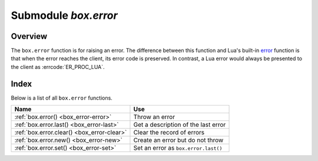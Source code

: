 -------------------------------------------------------------------------------
                            Submodule `box.error`
-------------------------------------------------------------------------------

.. module:: box.error

===============================================================================
                                   Overview
===============================================================================

The ``box.error`` function is for raising an error. The difference between this
function and Lua's built-in `error <https://www.lua.org/pil/8.3.html>`_ function
is that when the error reaches the client, its error code is preserved.
In contrast, a Lua error would always be presented to the client as
:errcode:`ER_PROC_LUA`.

===============================================================================
                                    Index
===============================================================================

Below is a list of all ``box.error`` functions.

.. container:: table

    .. rst-class:: left-align-column-1
    .. rst-class:: left-align-column-2

    +--------------------------------------+---------------------------------+
    | Name                                 | Use                             |
    +======================================+=================================+
    | :ref:`box.error()                    | Throw an error                  |
    | <box_error-error>`                   |                                 |
    +--------------------------------------+---------------------------------+
    | :ref:`box.error.last()               | Get a description of the        |
    | <box_error-last>`                    | last error                      |
    +--------------------------------------+---------------------------------+
    | :ref:`box.error.clear()              | Clear the record of errors      |
    | <box_error-clear>`                   |                                 |
    +--------------------------------------+---------------------------------+
    | :ref:`box.error.new()                | Create an error but do not      |
    | <box_error-new>`                     | throw                           |
    +--------------------------------------+---------------------------------+
    | :ref:`box.error.set()                | Set an error as                 |
    | <box_error-set>`                     | ``box.error.last()``            |
    +--------------------------------------+---------------------------------+

.. function:: box.error{reason = string [, code = number]}

    When called with a Lua-table argument, the code and reason have any
    user-desired values. The result will be those values.

    :param string reason: description of an error, defined by user
    :param integer  code: numeric code for this error, defined by user

.. function:: box.error()

    When called without arguments, ``box.error()`` re-throws whatever the last
    error was.

.. _box_error-error:

.. function:: box.error(code, errtext [, errtext ...])

    Emulate a request error, with text based on one of the pre-defined Tarantool
    errors defined in the file `errcode.h
    <https://github.com/tarantool/tarantool/blob/2.1/src/box/errcode.h>`_ in
    the source tree. Lua constants which correspond to those Tarantool errors are
    defined as members of ``box.error``, for example ``box.error.NO_SUCH_USER == 45``.

    :param number       code: number of a pre-defined error
    :param string errtext(s): part of the message which will accompany the error

    For example:

    the ``NO_SUCH_USER`` message is "``User '%s' is not found``" -- it includes
    one "``%s``" component which will be replaced with errtext. Thus a call to
    ``box.error(box.error.NO_SUCH_USER, 'joe')`` or ``box.error(45, 'joe')``
    will result in an error with the accompanying message
    "``User 'joe' is not found``".

    :except: whatever is specified in errcode-number.

    **Example:**

    .. code-block:: tarantoolsession

        tarantool> box.error{code = 555, reason = 'Arbitrary message'}
        ---
        - error: Arbitrary message
        ...
        tarantool> box.error()
        ---
        - error: Arbitrary message
        ...
        tarantool> box.error(box.error.FUNCTION_ACCESS_DENIED, 'A', 'B', 'C')
        ---
        - error: A access denied for user 'B' to function 'C'
        ...

.. _box_error-last:

.. function:: box.error.last()

    Returns a description of the last error, as a Lua table
    with five members: "line" (number) Tarantool source file line number,
    "code" (number) error's number,
    "type", (string) error's C++ class,
    "message" (string) error's message,
    "file" (string) Tarantool source file.
    Additionally, if the error is a system error (for example due to a
    failure in socket or file io), there may be a sixth member:
    "errno" (number) C standard error number.

    rtype: table

.. _box_error-clear:

.. function:: box.error.clear()

    Clears the record of errors, so functions like `box.error()`
    or `box.error.last()` will have no effect.

    **Example:**

    .. code-block:: tarantoolsession

        tarantool> box.error{code = 555, reason = 'Arbitrary message'}
        ---
        - error: Arbitrary message
        ...
        tarantool> box.schema.space.create('#')
        ---
        - error: Invalid identifier '#' (expected letters, digits or an underscore)
        ...
        tarantool> box.error.last()
        ---
        - line: 278
          code: 70
          type: ClientError
          message: Invalid identifier '#' (expected letters, digits or an underscore)
          file: /tmp/buildd/tarantool-1.7.0.252.g1654e31~precise/src/box/key_def.cc
        ...
        tarantool> box.error.clear()
        ---
        ...
        tarantool> box.error.last()
        ---
        - null
        ...

.. _box_error-new:

.. function:: box.error.new(code, errtext [, errtext ...])

    Create an error object, but doesn't throw it as
    :ref:`box.error() <box_error-error>` does.
    This is useful when error information should be saved for later retrieval.
    To set an error as the last explicitly use :ref:`box.error.set() <box_error-set>`.

    :param number       code: number of a pre-defined error
    :param string errtext(s): part of the message which will accompany the error

    **Example:**

    .. code-block:: tarantoolsession

        tarantool> e=box.error.new{code=5,reason='A',type='B'}
        ---
        ...
        tarantool> e:unpack()
        ---
        - code: 5
          base_type: CustomError
          type: B
          custom_type: B
          message: A
          trace:
          - file: '[string "e=box.error.new{code=5,reason=''A'',type=''B''}"]'
            line: 1
        ...
        tarantool> box.error.last()
        ---
        - nil

    Beginning in version 2.4.1 there is a :ref:`session_settings <box_space-session_settings>`
    setting which affects structure of error objects. If ``error_marshaling_enabled``
    is changed to ``true``, then the object will have the MP_EXT type and the
    MP_ERROR subtype. Using the :ref:`binary protocol <internals-box_protocol>`,
    in the body of a packet that the server could send in response to ``box.error.new()``,
    one will see:
    the encoding of MP_EXT according to the
    `MessagePack specification <https://github.com/msgpack/msgpack/blob/master/spec.md>`_
    (usually 0xc7),
    followed by the encoding of MP_ERROR (0x03),
    followed by the encoding of MP_ERROR_STACK (0x81),
    followed by all of the MP_ERROR_STACK components
    (MP_ARRAY which contains MP_MAP which contains keys MP_ERROR_MESSAGE, MP_ERROR_CODE, etc.)
    that are described and illustrated in section
    :ref:`Binary protocol -- responses for errors -- extra <box_protocol-responses_error_extra>`.
    The map field for error object "type" will have key = MP_ERROR_TYPE,
    the map field for error object "code" will have key = MP_ERROR_CODE,
    the map field for error object "message" will have key = MP_ERROR_MESSAGE.

.. _box_error-set:

.. function:: box.error.set(error object)

    Set an error as the last system error explicitly. Accepts an error object and 
    makes it available via :ref:`box.error.last() <box_error-last>`.

    **Example:**

    .. code-block:: tarantoolsession

        tarantool> err = box.error.new({code = 111, reason = "cause"})
        ---
        ...
        tarantool> box.error.last()
        ---
        - error: '[string "return tarantool> box.error.last()"]:1: attempt to compare two
            nil values'
        ...
        tarantool> box.error.set(err)
        ---
        ...
        tarantool> box.error.last()
        ---
        - cause
        ...
